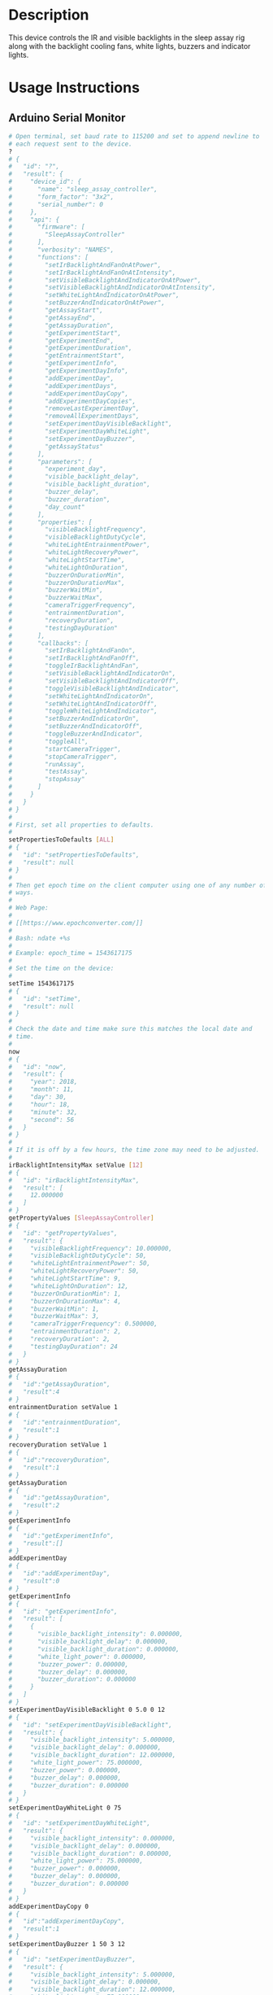 * Header                                                           :noexport:

  #+MACRO: name sleep_assay_controller
  #+MACRO: version 2.0
  #+MACRO: license BSD, Open-Source Hardware
  #+MACRO: url https://github.com/janelia-modular-devices/sleep_assay_controller
  #+AUTHOR: Peter Polidoro
  #+EMAIL: peterpolidoro@gmail.com

* Description

  This device controls the IR and visible backlights in the sleep assay rig
  along with the backlight cooling fans, white lights, buzzers and indicator
  lights.

* Usage Instructions

** Arduino Serial Monitor

   #+BEGIN_SRC sh
     # Open terminal, set baud rate to 115200 and set to append newline to
     # each request sent to the device.
     ?
     # {
     #   "id": "?",
     #   "result": {
     #     "device_id": {
     #       "name": "sleep_assay_controller",
     #       "form_factor": "3x2",
     #       "serial_number": 0
     #     },
     #     "api": {
     #       "firmware": [
     #         "SleepAssayController"
     #       ],
     #       "verbosity": "NAMES",
     #       "functions": [
     #         "setIrBacklightAndFanOnAtPower",
     #         "setIrBacklightAndFanOnAtIntensity",
     #         "setVisibleBacklightAndIndicatorOnAtPower",
     #         "setVisibleBacklightAndIndicatorOnAtIntensity",
     #         "setWhiteLightAndIndicatorOnAtPower",
     #         "setBuzzerAndIndicatorOnAtPower",
     #         "getAssayStart",
     #         "getAssayEnd",
     #         "getAssayDuration",
     #         "getExperimentStart",
     #         "getExperimentEnd",
     #         "getExperimentDuration",
     #         "getEntrainmentStart",
     #         "getExperimentInfo",
     #         "getExperimentDayInfo",
     #         "addExperimentDay",
     #         "addExperimentDays",
     #         "addExperimentDayCopy",
     #         "addExperimentDayCopies",
     #         "removeLastExperimentDay",
     #         "removeAllExperimentDays",
     #         "setExperimentDayVisibleBacklight",
     #         "setExperimentDayWhiteLight",
     #         "setExperimentDayBuzzer",
     #         "getAssayStatus"
     #       ],
     #       "parameters": [
     #         "experiment_day",
     #         "visible_backlight_delay",
     #         "visible_backlight_duration",
     #         "buzzer_delay",
     #         "buzzer_duration",
     #         "day_count"
     #       ],
     #       "properties": [
     #         "visibleBacklightFrequency",
     #         "visibleBacklightDutyCycle",
     #         "whiteLightEntrainmentPower",
     #         "whiteLightRecoveryPower",
     #         "whiteLightStartTime",
     #         "whiteLightOnDuration",
     #         "buzzerOnDurationMin",
     #         "buzzerOnDurationMax",
     #         "buzzerWaitMin",
     #         "buzzerWaitMax",
     #         "cameraTriggerFrequency",
     #         "entrainmentDuration",
     #         "recoveryDuration",
     #         "testingDayDuration"
     #       ],
     #       "callbacks": [
     #         "setIrBacklightAndFanOn",
     #         "setIrBacklightAndFanOff",
     #         "toggleIrBacklightAndFan",
     #         "setVisibleBacklightAndIndicatorOn",
     #         "setVisibleBacklightAndIndicatorOff",
     #         "toggleVisibleBacklightAndIndicator",
     #         "setWhiteLightAndIndicatorOn",
     #         "setWhiteLightAndIndicatorOff",
     #         "toggleWhiteLightAndIndicator",
     #         "setBuzzerAndIndicatorOn",
     #         "setBuzzerAndIndicatorOff",
     #         "toggleBuzzerAndIndicator",
     #         "toggleAll",
     #         "startCameraTrigger",
     #         "stopCameraTrigger",
     #         "runAssay",
     #         "testAssay",
     #         "stopAssay"
     #       ]
     #     }
     #   }
     # }
     #
     # First, set all properties to defaults.
     #
     setPropertiesToDefaults [ALL]
     # {
     #   "id": "setPropertiesToDefaults",
     #   "result": null
     # }
     #
     # Then get epoch time on the client computer using one of any number of
     # ways.
     #
     # Web Page:
     #
     # [[https://www.epochconverter.com/]]
     #
     # Bash: ndate +%s
     #
     # Example: epoch_time = 1543617175
     #
     # Set the time on the device:
     #
     setTime 1543617175
     # {
     #   "id": "setTime",
     #   "result": null
     # }
     #
     # Check the date and time make sure this matches the local date and
     # time.
     #
     now
     # {
     #   "id": "now",
     #   "result": {
     #     "year": 2018,
     #     "month": 11,
     #     "day": 30,
     #     "hour": 18,
     #     "minute": 32,
     #     "second": 56
     #   }
     # }
     #
     # If it is off by a few hours, the time zone may need to be adjusted.
     #
     irBacklightIntensityMax setValue [12]
     # {
     #   "id": "irBacklightIntensityMax",
     #   "result": [
     #     12.000000
     #   ]
     # }
     getPropertyValues [SleepAssayController]
     # {
     #   "id": "getPropertyValues",
     #   "result": {
     #     "visibleBacklightFrequency": 10.000000,
     #     "visibleBacklightDutyCycle": 50,
     #     "whiteLightEntrainmentPower": 50,
     #     "whiteLightRecoveryPower": 50,
     #     "whiteLightStartTime": 9,
     #     "whiteLightOnDuration": 12,
     #     "buzzerOnDurationMin": 1,
     #     "buzzerOnDurationMax": 4,
     #     "buzzerWaitMin": 1,
     #     "buzzerWaitMax": 3,
     #     "cameraTriggerFrequency": 0.500000,
     #     "entrainmentDuration": 2,
     #     "recoveryDuration": 2,
     #     "testingDayDuration": 24
     #   }
     # }
     getAssayDuration
     # {
     #   "id":"getAssayDuration",
     #   "result":4
     # }
     entrainmentDuration setValue 1
     # {
     #   "id":"entrainmentDuration",
     #   "result":1
     # }
     recoveryDuration setValue 1
     # {
     #   "id":"recoveryDuration",
     #   "result":1
     # }
     getAssayDuration
     # {
     #   "id":"getAssayDuration",
     #   "result":2
     # }
     getExperimentInfo
     # {
     #   "id":"getExperimentInfo",
     #   "result":[]
     # }
     addExperimentDay
     # {
     #   "id":"addExperimentDay",
     #   "result":0
     # }
     getExperimentInfo
     # {
     #   "id": "getExperimentInfo",
     #   "result": [
     #     {
     #       "visible_backlight_intensity": 0.000000,
     #       "visible_backlight_delay": 0.000000,
     #       "visible_backlight_duration": 0.000000,
     #       "white_light_power": 0.000000,
     #       "buzzer_power": 0.000000,
     #       "buzzer_delay": 0.000000,
     #       "buzzer_duration": 0.000000
     #     }
     #   ]
     # }
     setExperimentDayVisibleBacklight 0 5.0 0 12
     # {
     #   "id": "setExperimentDayVisibleBacklight",
     #   "result": {
     #     "visible_backlight_intensity": 5.000000,
     #     "visible_backlight_delay": 0.000000,
     #     "visible_backlight_duration": 12.000000,
     #     "white_light_power": 75.000000,
     #     "buzzer_power": 0.000000,
     #     "buzzer_delay": 0.000000,
     #     "buzzer_duration": 0.000000
     #   }
     # }
     setExperimentDayWhiteLight 0 75
     # {
     #   "id": "setExperimentDayWhiteLight",
     #   "result": {
     #     "visible_backlight_intensity": 0.000000,
     #     "visible_backlight_delay": 0.000000,
     #     "visible_backlight_duration": 0.000000,
     #     "white_light_power": 75.000000,
     #     "buzzer_power": 0.000000,
     #     "buzzer_delay": 0.000000,
     #     "buzzer_duration": 0.000000
     #   }
     # }
     addExperimentDayCopy 0
     # {
     #   "id":"addExperimentDayCopy",
     #   "result":1
     # }
     setExperimentDayBuzzer 1 50 3 12
     # {
     #   "id": "setExperimentDayBuzzer",
     #   "result": {
     #     "visible_backlight_intensity": 5.000000,
     #     "visible_backlight_delay": 0.000000,
     #     "visible_backlight_duration": 12.000000,
     #     "white_light_power": 75.000000,
     #     "buzzer_power": 50.000000,
     #     "buzzer_delay": 3.000000,
     #     "buzzer_duration": 12.000000
     #   }
     # }
     getExperimentInfo
     # {
     #   "id": "getExperimentInfo",
     #   "result": [
     #     {
     #       "visible_backlight_intensity": 5.000000,
     #       "visible_backlight_delay": 0.000000,
     #       "visible_backlight_duration": 12.000000,
     #       "white_light_power": 75.000000,
     #       "buzzer_power": 0.000000,
     #       "buzzer_delay": 0.000000,
     #       "buzzer_duration": 0.000000
     #     },
     #     {
     #       "visible_backlight_intensity": 5.000000,
     #       "visible_backlight_delay": 0.000000,
     #       "visible_backlight_duration": 12.000000,
     #       "white_light_power": 75.000000,
     #       "buzzer_power": 50.000000,
     #       "buzzer_delay": 3.000000,
     #       "buzzer_duration": 12.000000
     #     }
     #   ]
     # }
     getExperimentDuration
     # {
     #   "id": "getExperimentDuration",
     #   "result": 2
     # }
     getAssayDuration
     # {
     #   "id": "getAssayDuration",
     #   "result": 4
     # }
     testAssay
     # {
     #   "id": "testAssay",
     #   "result": null
     # }
     getAssayStatus
     # {
     #   "id": "getAssayStatus",
     #   "result": {
     #     "time_now": 1543617266,
     #     "date_time_now": {
     #       "year": 2018,
     #       "month": 11,
     #       "day": 30,
     #       "hour": 18,
     #       "minute": 34,
     #       "second": 26
     #     },
     #     "assay_day": 0.666667,
     #     "phase": "ENTRAINMENT",
     #     "phase_day": 0.666667,
     #     "visible_backlight_intensity": 0.000000,
     #     "white_light_power": 50.000000,
     #     "buzzer_power": 0.000000,
     #     "buzzing": false,
     #     "testing": true
     #   }
     # }
     stopAssay
     # {
     #   "id": "stopAssay",
     #   "result": null
     # }
     runAssay
     # {
     #   "id": "runAssay",
     #   "result": null
     # }
     getAssayEnd
     # {
     #   "id": "getAssayEnd",
     #   "result": {
     #     "year": 2018,
     #     "month": 12,
     #     "day": 4,
     #     "hour": 9,
     #     "minute": 0,
     #     "second": 0
     #   }
     # }
     stopAssay
     # {
     #   "id": "stopAssay",
     #   "result": null
     # }
     removeAllExperimentDays
     # {
     #   "id": "removeAllExperimentDays",
     #   "result": null
     # }
     setIrBacklightAndFanOff
     # {
     #   "id": "setIrBacklightAndFanOff",
     #   "result": null
     # }
   #+END_SRC

** Python

   #+BEGIN_SRC python
     from modular_client import ModularClient
     import time

     dev = ModularClient()
     dev.set_properties_to_defaults(['ALL'])
     dev.set_time(int(time.time()))
     time_zone_offset = -time.timezone/(60*60)
     t = time.time()
     if time.localtime(t).tm_isdst and time.daylight:
         time_zone_offset = -time.altzone/(60*60)
         dev.time_zone_offset('setValue',time_zone_offset)
         # -5
     dev.now()
     # {'year': 2018, 'month': 11, 'day': 30, 'hour': 17, 'minute': 44, 'second': 59}
     # check to make sure this matches the local date and time
     dev.ir_backlight_intensity_max('setValue',12);
     # 12
     dev.get_property_values(['SleepAssayController'])
     # {'visibleBacklightFrequency': 10.0,
     #  'visibleBacklightDutyCycle': 50,
     #  'whiteLightEntrainmentPower': 50,
     #  'whiteLightRecoveryPower': 50,
     #  'whiteLightStartTime': 9,
     #  'whiteLightOnDuration': 12,
     #  'buzzerOnDurationMin': 1,
     #  'buzzerOnDurationMax': 4,
     #  'buzzerWaitMin': 1,
     #  'buzzerWaitMax': 3,
     #  'cameraTriggerFrequency': 0.5,
     #  'entrainmentDuration': 2,
     #  'recoveryDuration': 2,
     #  'testingDayDuration': 24}
     dev.get_assay_duration()
     # 4
     dev.entrainment_duration('setValue',1)
     # 1
     dev.recovery_duration('setValue',1)
     # 1
     dev.get_assay_duration()
     # 2
     dev.get_experiment_info()
     # []
     dev.add_experiment_day()
     # 0
     dev.get_experiment_info()
     # [{'visible_backlight_intensity': 0.0,
     #   'visible_backlight_delay': 0.0,
     #   'visible_backlight_duration': 0.0,
     #   'white_light_power': 0.0,
     #   'buzzer_power': 0.0,
     #   'buzzer_delay': 0.0,
     #   'buzzer_duration': 0.0}]
     experiment_day = 0
     visible_backlight_intensity = 5.0
     visible_backlight_delay = 0
     visible_backlight_duration = 12
     dev.set_experiment_day_visible_backlight(experiment_day,
                                              visible_backlight_intensity,
                                              visible_backlight_delay,
                                              visible_backlight_duration)
     # {'visible_backlight_intensity': 5.0,
     #  'visible_backlight_delay': 0.0,
     #  'visible_backlight_duration': 12.0,
     #  'white_light_power': 75.0,
     #  'buzzer_power': 0.0,
     #  'buzzer_delay': 0.0,
     #  'buzzer_duration': 0.0}
     white_light_power = 75
     dev.set_experiment_day_white_light(experiment_day,white_light_power)
     # {'visible_backlight_intensity': 0.0,
     #  'visible_backlight_delay': 0.0,
     #  'visible_backlight_duration': 0.0,
     #  'white_light_power': 75.0,
     #  'buzzer_power': 0.0,
     #  'buzzer_delay': 0.0,
     #  'buzzer_duration': 0.0}
     dev.add_experiment_day_copy(0)
     # 1
     experiment_day = 1
     buzzer_power = 50
     buzzer_delay = 3
     buzzer_duration = 12
     dev.set_experiment_day_buzzer(experiment_day,
                                   buzzer_power,
                                   buzzer_delay,
                                   buzzer_duration)
     # {'visible_backlight_intensity': 5.0,
     #  'visible_backlight_delay': 0.0,
     #  'visible_backlight_duration': 12.0,
     #  'white_light_power': 75.0,
     #  'buzzer_power': 50.0,
     #  'buzzer_delay': 3.0,
     #  'buzzer_duration': 12.0}
     dev.get_experiment_info()
     # [{'visible_backlight_intensity': 5.0,
     #   'visible_backlight_delay': 0.0,
     #   'visible_backlight_duration': 12.0,
     #   'white_light_power': 75.0,
     #   'buzzer_power': 0.0,
     #   'buzzer_delay': 0.0,
     #   'buzzer_duration': 0.0},
     #  {'visible_backlight_intensity': 5.0,
     #   'visible_backlight_delay': 0.0,
     #   'visible_backlight_duration': 12.0,
     #   'white_light_power': 75.0,
     #   'buzzer_power': 50.0,
     #   'buzzer_delay': 3.0,
     #   'buzzer_duration': 12.0}]
     dev.get_experiment_duration()
     # 2
     dev.get_assay_duration()
     # 4
     dev.test_assay()
     dev.get_assay_status()
     # {'time_now': 1543618497,
     #  'date_time_now': {'year': 2018,
     #   'month': 11,
     #   'day': 30,
     #   'hour': 17,
     #   'minute': 54,
     #   'second': 57},
     #  'assay_day': 0.666667,
     #  'phase': 'ENTRAINMENT',
     #  'phase_day': 0.666667,
     #  'visible_backlight_intensity': 0.000000,
     #  'white_light_power': 50.000000,
     #  'buzzer_power': 0.000000,
     #  'buzzing': False,
     #  'testing': True}
     dev.stop_assay()
     dev.run_assay()
     dev.get_assay_end()
     # {'year': 2018, 'month': 12, 'day': 4, 'hour': 9, 'minute': 0, 'second': 0}
     dev.stop_assay()
     dev.remove_all_experiment_days()
     dev.set_ir_backlight_and_fan_off()
   #+END_SRC

** Matlab

   #+BEGIN_SRC matlab
     getAvailableComPorts()
     serial_port = 'COM9'; % example
     dev = ModularClient(serial_port);
     dev.open();
     dev.setPropertiesToDefaults({'ALL'});
     % look up time zone offset for your location
     % taking into account daylight savings time
     % if necessary
     % e.g.
     % U.S. Eastern = -5
     % U.S. Eastern daylight savings = -4
     time_zone_offset = -4;
     dev.timeZoneOffset('setValue',time_zone_offset);
     dev.setTime(etime(clock,[1970,1,1,0,0,0]));
     n = dev.now();
     t = clock;
     dev.adjustTime((t(4) - n.hour)*60*60);
     dev.now()
     %   year: 2018
     %  month: 11
     %    day: 30
     %   hour: 17
     % minute: 44
     % second: 59
     % check to make sure this matches the local date and time
     dev.irBacklightIntensityMax('setValue',12)
     % 12
     dev.getPropertyValues({'SleepAssayController'})
     %  visibleBacklightFrequency: 10.0
     %  visibleBacklightDutyCycle: 50
     % whiteLightEntrainmentPower: 50
     %    whiteLightRecoveryPower: 50
     %        whiteLightStartTime: 9
     %       whiteLightOnDuration: 12
     %        buzzerOnDurationMin: 1
     %        buzzerOnDurationMax: 4
     %              buzzerWaitMin: 1
     %              buzzerWaitMax: 3
     %     cameraTriggerFrequency: 0.5
     %        entrainmentDuration: 2
     %           recoveryDuration: 2
     %         testingDayDuration: 24
     dev.getAssayDuration()
     % 4
     dev.entrainmentDuration('setValue',1);
     dev.recoveryDuration('setValue',1);
     dev.getAssayDuration()
     % 2
     dev.getExperimentInfo()
     % Empty cell array: 0-by-1
     dev.addExperimentDay()
     % 0
     info = dev.getExperimentInfo();
     info{1}
     % visible_backlight_intensity: 0.0
     %     visible_backlight_delay: 0.0
     %  visible_backlight_duration: 0.0
     %           white_light_power: 0.0
     %                buzzer_power: 0.0
     %                buzzer_delay: 0.0
     %             buzzer_duration: 0.0
     experiment_day = 0;
     visible_backlight_intensity = 5.0;
     visible_backlight_delay = 0;
     visible_backlight_duration = 12;
     dev.setExperimentDayVisibleBacklight(experiment_day, ...
                                          visible_backlight_intensity, ...
                                          visible_backlight_delay, ...
                                          visible_backlight_duration);
     white_light_power = 75;
     dev.setExperimentDayWhiteLight(experiment_day,white_light_power);
     dev.addExperimentDayCopy(0)
     % 1
     experiment_day = 1;
     buzzer_power = 50;
     buzzer_delay = 3;
     buzzer_duration = 12;
     dev.setExperimentDayBuzzer(experiment_day, ...
                                buzzer_power, ...
                                buzzer_delay, ...
                                buzzer_duration);
     info = dev.getExperimentInfo();
     info{2}
     % visible_backlight_intensity: 5.0
     %     visible_backlight_delay: 0.0
     %  visible_backlight_duration: 12.0
     %           white_light_power: 75.0
     %                buzzer_power: 50.0
     %                buzzer_delay: 3.0
     %             buzzer_duration: 12.0
     dev.getExperimentDuration()
     % 2
     dev.getAssayDuration()
     % 4
     dev.testAssay();
     dev.getAssayStatus()
     %                    time_now: 1543618497
     %               date_time_now: [1x1 struct]
     %                   assay_day: 0.666667
     %                       phase: 'ENTRAINMENT'
     %                   phase_day: 0.666667
     % visible_backlight_intensity: 0
     %           white_light_power: 50
     %                buzzer_power: 0
     %                     buzzing: 0
     %                     testing: 1
     dev.runAssay();
     dev.getAssayEnd()
     %   year: 2018
     %  month: 12
     %    day: 4
     %   hour: 9
     % minute: 0
     % second: 0
     dev.stopAssay()
     dev.removeAllExperimentDays()
     dev.setIrBacklightAndFanOff()
   #+END_SRC

* Build Instructions

